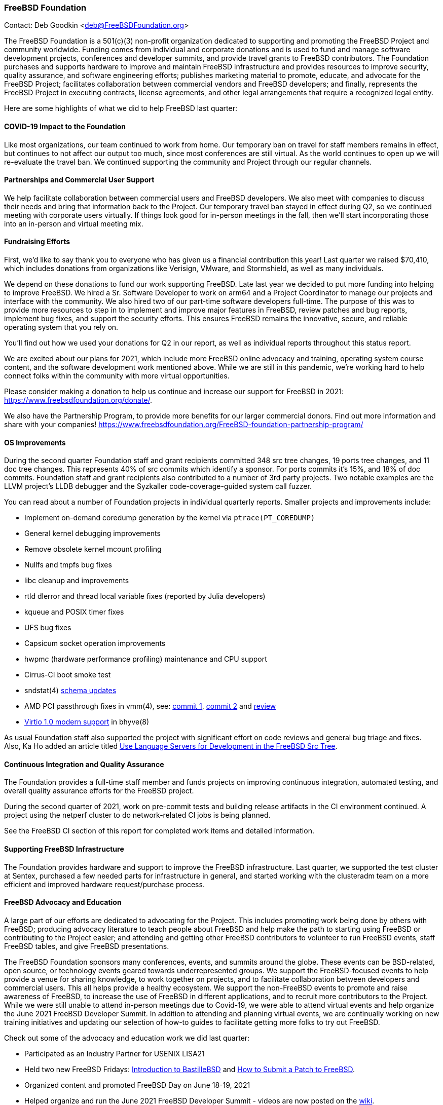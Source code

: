 === FreeBSD Foundation

Contact: Deb Goodkin <deb@FreeBSDFoundation.org>

The FreeBSD Foundation is a 501(c)(3) non-profit organization dedicated to supporting and promoting the FreeBSD Project and community worldwide.
Funding comes from individual and corporate donations and is used to fund and manage software development projects, conferences and developer summits, and provide travel grants to FreeBSD contributors.
The Foundation purchases and supports hardware to improve and maintain FreeBSD infrastructure and provides resources to improve security, quality assurance, and software engineering efforts; publishes marketing material to promote, educate, and advocate for the FreeBSD Project; facilitates collaboration between commercial vendors and FreeBSD developers; and finally, represents the FreeBSD Project in executing contracts, license agreements, and other legal arrangements that require a recognized legal entity.

Here are some highlights of what we did to help FreeBSD last quarter:

==== COVID-19 Impact to the Foundation

Like most organizations, our team continued to work from home.
Our temporary ban on travel for staff members remains in effect, but continues to not affect our output too much, since most conferences are still virtual.
As the world continues to open up we will re-evaluate the travel ban.
We continued supporting the community and Project through our regular channels.

==== Partnerships and Commercial User Support

We help facilitate collaboration between commercial users and FreeBSD developers.
We also meet with companies to discuss their needs and bring that information back to the Project.
Our temporary travel ban stayed in effect during Q2, so we continued meeting with corporate users virtually.
If things look good for in-person meetings in the fall, then we'll start incorporating those into an in-person and virtual meeting mix.

==== Fundraising Efforts

First, we’d like to say thank you to everyone who has given us a financial contribution this year!
Last quarter we raised $70,410, which includes donations from organizations like Verisign, VMware, and Stormshield, as well as many individuals.

We depend on these donations to fund our work supporting FreeBSD.
Late last year we decided to put more funding into helping to improve FreeBSD.
We hired a Sr. Software Developer to work on arm64 and a Project Coordinator to manage our projects and interface with the community.
We also hired two of our part-time software developers full-time.
The purpose of this was to provide more resources to step in to implement and improve major features in FreeBSD, review patches and bug reports, implement bug fixes, and support the security efforts.
This ensures FreeBSD remains the innovative, secure, and reliable operating system that you rely on.

You’ll find out how we used your donations for Q2 in our report, as well as individual reports throughout this status report.

We are excited about our plans for 2021, which include more FreeBSD online advocacy and training, operating system course content, and the software development work mentioned above.
While we are still in this pandemic, we’re working hard to help connect folks within the community with more virtual opportunities.

Please consider making a donation to help us continue and increase our support for FreeBSD in 2021: link:https://www.freebsdfoundation.org/donate/[https://www.freebsdfoundation.org/donate/].

We also have the Partnership Program, to provide more benefits for our larger commercial donors.
Find out more information and share with your companies! link:https://www.freebsdfoundation.org/FreeBSD-foundation-partnership-program/[https://www.freebsdfoundation.org/FreeBSD-foundation-partnership-program/]

==== OS Improvements

During the second quarter Foundation staff and grant recipients committed 348 src tree changes, 19 ports tree changes, and 11 doc tree changes.
This represents 40% of src commits which identify a sponsor.
For ports commits it's 15%, and 18% of doc commits.
Foundation staff and grant recipients also contributed to a number of 3rd party projects.
Two notable examples are the LLVM project's LLDB debugger and the Syzkaller code-coverage-guided system call fuzzer.

You can read about a number of Foundation projects in individual quarterly reports.
Smaller projects and improvements include:

* Implement on-demand coredump generation by the kernel via `ptrace(PT_COREDUMP)`
* General kernel debugging improvements
* Remove obsolete kernel mcount profiling
* Nullfs and tmpfs bug fixes
* libc cleanup and improvements
* rtld dlerror and thread local variable fixes (reported by Julia developers)
* kqueue and POSIX timer fixes
* UFS bug fixes
* Capsicum socket operation improvements
* hwpmc (hardware performance profiling) maintenance and CPU support
* Cirrus-CI boot smoke test
* sndstat(4) link:https://cgit.freebsd.org/src/commit/?id=4ce1ba6523839b5c88331de22937b1e0483fc40b[schema updates]
* AMD PCI passthrough fixes in vmm(4), see: link:https://cgit.freebsd.org/src/commit/?id=9d7eb557c1574f879b4bb4adee285cc9f2d5f18e[commit 1],  link:https://cgit.freebsd.org/src/commit/?id=6fe60f1d5c39c94fc87534e9dd4e9630594e0bec[commit 2] and link:https://reviews.freebsd.org/D30827[review]
* link:https://reviews.freebsd.org/D29708[Virtio 1.0 modern support] in bhyve(8)

As usual Foundation staff also supported the project with significant effort on code reviews and general bug triage and fixes.
Also, Ka Ho added an article titled https://docs.freebsd.org/en/articles/freebsd-src-lsp/[Use Language Servers for Development in the FreeBSD Src Tree].

==== Continuous Integration and Quality Assurance

The Foundation provides a full-time staff member and funds projects on improving continuous integration, automated testing, and overall quality assurance efforts for the FreeBSD project.

During the second quarter of 2021, work on pre-commit tests and building release artifacts in the CI environment continued.
A project using the netperf cluster to do network-related CI jobs is being planned.

See the FreeBSD CI section of this report for completed work items and detailed information.

==== Supporting FreeBSD Infrastructure

The Foundation provides hardware and support to improve the FreeBSD infrastructure.
Last quarter, we supported the test cluster at Sentex, purchased a few needed parts for infrastructure in general, and started working with the clusteradm team on a more efficient and improved hardware request/purchase process.

==== FreeBSD Advocacy and Education

A large part of our efforts are dedicated to advocating for the Project.
This includes promoting work being done by others with FreeBSD; producing advocacy literature to teach people about FreeBSD and help make the path to starting using FreeBSD or contributing to the Project easier; and attending and getting other FreeBSD contributors to volunteer to run FreeBSD events, staff FreeBSD tables, and give FreeBSD presentations.

The FreeBSD Foundation sponsors many conferences, events, and summits around the globe.
These events can be BSD-related, open source, or technology events geared towards underrepresented groups.
We support the FreeBSD-focused events to help provide a venue for sharing knowledge, to work together on projects, and to facilitate collaboration between developers and commercial users.
This all helps provide a healthy ecosystem.
We support the non-FreeBSD events to promote and raise awareness of FreeBSD, to increase the use of FreeBSD in different applications, and to recruit more contributors to the Project.
While we were still unable to attend in-person meetings due to Covid-19, we were able to attend virtual events and help organize the June 2021 FreeBSD Developer Summit.
In addition to attending and planning virtual events, we are continually working on new training initiatives and updating our selection of how-to guides to facilitate getting more folks to try out FreeBSD.

Check out some of the advocacy and education work we did last quarter:

* Participated as an Industry Partner for USENIX LISA21
* Held two new FreeBSD Fridays: link:https://youtu.be/IOUr7Is5FSU[Introduction to BastilleBSD] and link:https://youtu.be/6fwfRoDt9bQ[How to Submit a Patch to FreeBSD].
* Organized content and promoted FreeBSD Day on June 18-19, 2021
* Helped organize and run the June 2021 FreeBSD Developer Summit - videos are now posted on the link:https://wiki.freebsd.org/DevSummit/202106[wiki].
* Presented at the The 16th Open Source China Open Source World Summit on June 18
* New blog posts on the Linxulator work we funded and What’s new in FreeBSD 13.0
* New How To Guide on Git
* Continued to promote the FreeBSD Office Hours series Videos from the one hour sessions can be found on the Project’s link:https://www.youtube.com/c/FreeBSDProject[YouTube Channel].  See the Office Hours section of this report for more information.
* Committed to be a Silver Sponsor for EuroBSDcon

Keep up to date with our latest work in our newsletters: link:https://www.freebsdfoundation.org/news-and-events/newsletter/[https://www.freebsdfoundation.org/news-and-events/newsletter/]

We help educate the world about FreeBSD by publishing the professionally produced FreeBSD Journal.
As we mentioned previously, the FreeBSD Journal is now a free publication.
Find out more and access the latest issues at link:https://www.FreeBSDfoundation.org/journal/[https://www.FreeBSDfoundation.org/journal/].

You can find out more about events we attended and upcoming events at link:https://www.FreeBSDfoundation.org/news-and-events/[https://www.FreeBSDfoundation.org/news-and-events/].

==== Legal/FreeBSD IP

The Foundation owns the FreeBSD trademarks, and it is our responsibility to protect them.
We also provide legal support for the core team to investigate questions that arise.

Go to link:https://www.FreeBSDfoundation.org[https://www.FreeBSDfoundation.org] to find out how we support FreeBSD and how we can help you!
